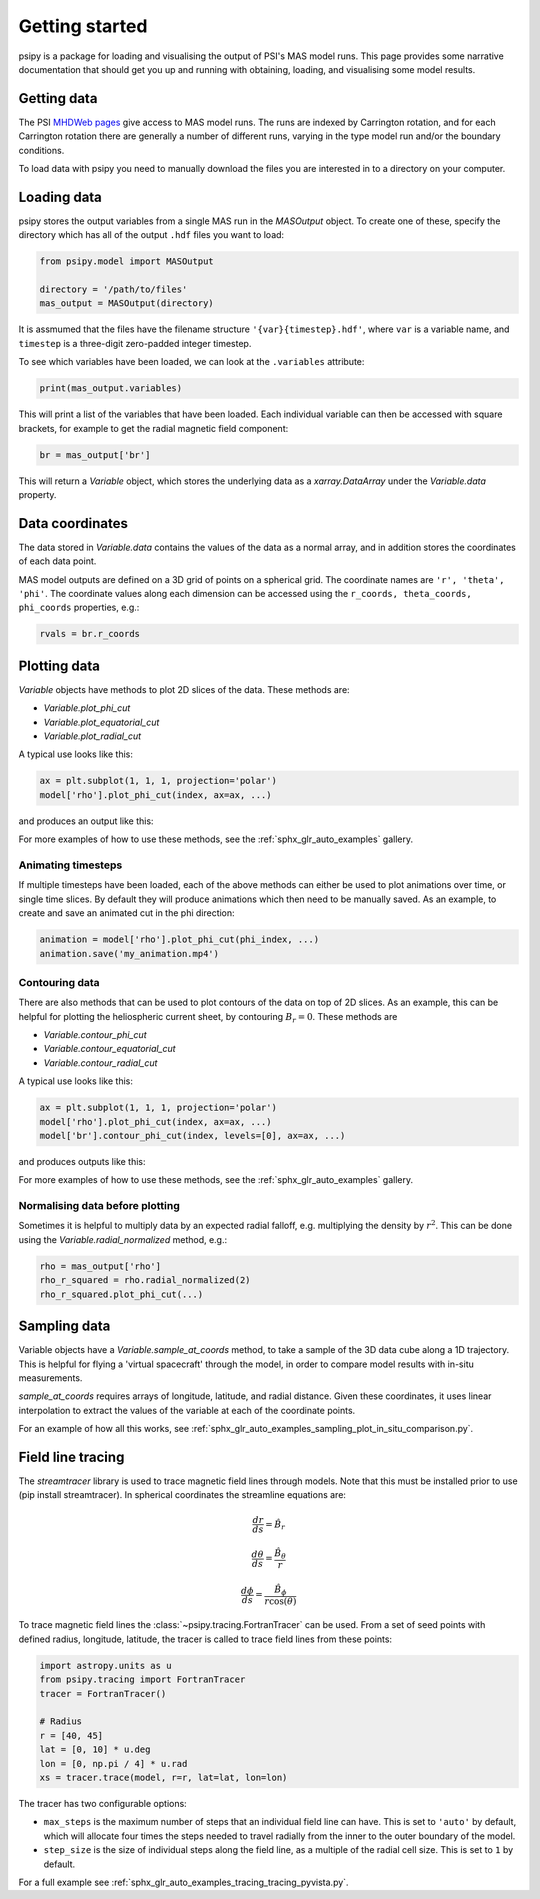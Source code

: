 Getting started
===============

psipy is a package for loading and visualising the output of PSI's MAS model
runs. This page provides some narrative documentation that should get you up
and running with obtaining, loading, and visualising some model results.

Getting data
------------
The PSI `MHDWeb pages`_ give access to MAS model runs. The runs are indexed by
Carrington rotation, and for each Carrington rotation there are generally a
number of different runs, varying in the type model run and/or
the boundary conditions.

To load data with psipy you need to manually download the files you are
interested in to a directory on your computer.

.. _MHDWeb pages: http://www.predsci.com/mhdweb/data_access.php

Loading data
------------
psipy stores the output variables from a single MAS run in the `MASOutput`
object. To create one of these, specify the directory which has all of the
output ``.hdf`` files you want to load:

.. code-block:: python

    from psipy.model import MASOutput

    directory = '/path/to/files'
    mas_output = MASOutput(directory)

It is assmumed that the files have the filename structure
``'{var}{timestep}.hdf'``, where ``var`` is a variable name, and ``timestep``
is a three-digit zero-padded integer timestep.

To see which variables have been loaded, we can look at the ``.variables``
attribute:

.. code-block:: python

    print(mas_output.variables)

This will print a list of the variables that have been loaded. Each individual
variable can then be accessed with square brackets, for example to get the
radial magnetic field component:

.. code-block:: python

    br = mas_output['br']

This will return a `Variable` object, which stores the underlying data as a
`xarray.DataArray` under the `Variable.data` property.

Data coordinates
----------------
The data stored in `Variable.data` contains the values of the data as a normal
array, and in addition stores the coordinates of each data point.

MAS model outputs are defined on a 3D grid of points on a spherical grid. The
coordinate names are ``'r', 'theta', 'phi'``. The coordinate values along each
dimension can be accessed using the ``r_coords, theta_coords, phi_coords``
properties, e.g.:

.. code-block:: python

  rvals = br.r_coords

Plotting data
-------------
`Variable` objects have methods to plot 2D slices of the data. These
methods are:

- `Variable.plot_phi_cut`
- `Variable.plot_equatorial_cut`
- `Variable.plot_radial_cut`

A typical use looks like this:

.. code-block:: python

  ax = plt.subplot(1, 1, 1, projection='polar')
  model['rho'].plot_phi_cut(index, ax=ax, ...)

and produces an output like this:

.. image:: /auto_examples/visualisation/images/sphx_glr_plot_visualising_mas_002.png
   :width: 600

For more examples of how to use these methods, see the
:ref:`sphx_glr_auto_examples` gallery.

Animating timesteps
~~~~~~~~~~~~~~~~~~~
If multiple timesteps have been loaded, each of the above methods can either
be used to plot animations over time, or single time slices. By default they
will produce animations which then need to be manually saved. As an example,
to create and save an animated cut in the phi direction:

.. code-block:: python

  animation = model['rho'].plot_phi_cut(phi_index, ...)
  animation.save('my_animation.mp4')

Contouring data
~~~~~~~~~~~~~~~
There are also methods that can be used to plot contours of the data on top
of 2D slices. As an example, this can be helpful for plotting the heliospheric current sheet, by contouring :math:`B_{r} = 0`. These methods are

- `Variable.contour_phi_cut`
- `Variable.contour_equatorial_cut`
- `Variable.contour_radial_cut`

A typical use looks like this:

.. code-block:: python

  ax = plt.subplot(1, 1, 1, projection='polar')
  model['rho'].plot_phi_cut(index, ax=ax, ...)
  model['br'].contour_phi_cut(index, levels=[0], ax=ax, ...)

and produces outputs like this:

.. image:: /auto_examples/visualisation/images/sphx_glr_plot_visualising_mas_003.png
   :width: 600

For more examples of how to use these methods, see the
:ref:`sphx_glr_auto_examples` gallery.

Normalising data before plotting
~~~~~~~~~~~~~~~~~~~~~~~~~~~~~~~~
Sometimes it is helpful to multiply data by an expected radial falloff, e.g.
multiplying the density by :math:`r^{2}`. This can be done using the
`Variable.radial_normalized` method, e.g.:

.. code-block:: python

  rho = mas_output['rho']
  rho_r_squared = rho.radial_normalized(2)
  rho_r_squared.plot_phi_cut(...)


Sampling data
-------------
Variable objects have a `Variable.sample_at_coords` method, to take a sample of
the 3D data cube along a 1D trajectory. This is helpful for flying a 'virtual
spacecraft' through the model, in order to compare model results with in-situ
measurements.

`sample_at_coords` requires arrays of longitude, latitude, and radial distance.
Given these coordinates, it uses linear interpolation to extract the values
of the variable at each of the coordinate points.

For an example of how all this works, see :ref:`sphx_glr_auto_examples_sampling_plot_in_situ_comparison.py`.

Field line tracing
------------------
The `streamtracer` library is used to trace magnetic field lines through
models. Note that this must be installed prior to use (pip install streamtracer). 
In spherical coordinates the streamline equations are:

.. math:: \frac{dr}{ds} = \hat{B}_{r}
.. math:: \frac{d\theta}{ds} = \frac{\hat{B}_{\theta}}{r}
.. math:: \frac{d\phi}{ds} = \frac{\hat{B}_{\phi}}{r\cos(\theta)}

To trace magnetic field lines the :class:`~psipy.tracing.FortranTracer` can be used.
From a set of seed points with defined radius, longitude, latitude, the tracer
is called to trace field lines from these points:

.. code-block:: python

  import astropy.units as u
  from psipy.tracing import FortranTracer
  tracer = FortranTracer()

  # Radius
  r = [40, 45]
  lat = [0, 10] * u.deg
  lon = [0, np.pi / 4] * u.rad
  xs = tracer.trace(model, r=r, lat=lat, lon=lon)

The tracer has two configurable options:

- ``max_steps`` is the maximum number of steps that an individual field line
  can have. This is set to ``'auto'`` by default, which will allocate four
  times the steps needed to travel radially from the inner to the outer
  boundary of the model.
- ``step_size`` is the size of individual steps along the field line, as a
  multiple of the radial cell size. This is set to ``1`` by default.

For a full example see :ref:`sphx_glr_auto_examples_tracing_tracing_pyvista.py`.
